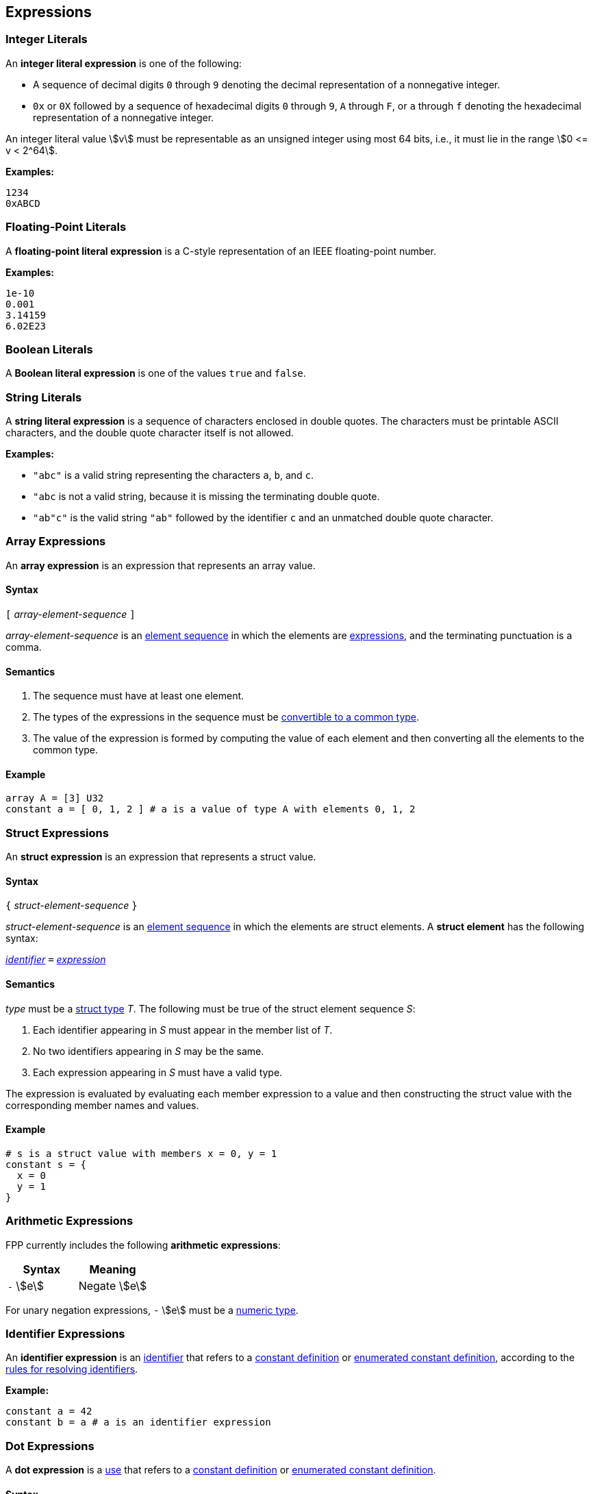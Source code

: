 == Expressions

=== Integer Literals

An *integer literal expression* is one of the following:

* A sequence of decimal digits `0` through `9` denoting the decimal
representation of a nonnegative integer.

* `0x` or `0X` followed by a sequence of hexadecimal digits
`0` through `9`, `A` through `F`, or `a` through `f` denoting the hexadecimal 
representation of a nonnegative
integer.

An integer literal value stem:[v] must be representable as an unsigned
integer using most 64 bits, i.e., it must lie in the range stem:[0 <= v < 2^64].

**Examples:**

[source,fpp]
----
1234
0xABCD
----

=== Floating-Point Literals

A *floating-point literal expression* is a C-style representation of an
IEEE floating-point number.

**Examples:**

[source,fpp]
----
1e-10
0.001
3.14159
6.02E23
----

=== Boolean Literals

A *Boolean literal expression* is one of the values `true` and `false`.


=== String Literals

A *string literal expression* is a sequence of characters enclosed in double quotes.
The characters must be printable ASCII characters, and the double
quote character itself is not allowed.

*Examples:*

* `"abc"` is a valid string representing the characters `a`, `b`, and `c`.

* `"abc` is not a valid string, because it is missing the terminating double quote.

* `"ab"c"` is the valid string `"ab"` followed by the identifier `c` and an 
unmatched double quote character.

=== Array Expressions

An *array expression* is an expression that represents an array value.

==== Syntax

`[` _array-element-sequence_ `]`

_array-element-sequence_ is an
<<Element-Sequences,element sequence>> in which the elements
are
<<Expressions,expressions>>, and the terminating punctuation
is a comma.

==== Semantics

. The sequence must have at least one element.

. The types of the expressions in the sequence must be
<<Type-Checking_Computing-a-Common-Type_Lists-of-Types,
convertible to a common type>>.

. The value of the expression is formed by computing
the value of each element and then converting all the
elements to the common type.

==== Example

[source,tnet]
----
array A = [3] U32
constant a = [ 0, 1, 2 ] # a is a value of type A with elements 0, 1, 2
----

=== Struct Expressions

An *struct expression* is an expression that represents a struct value.

==== Syntax

`{` _struct-element-sequence_ `}`

_struct-element-sequence_ is an
<<Element-Sequences,element sequence>> in which the elements
are struct elements.
A *struct element* has the following syntax:

<<Lexical-Elements_Identifiers,_identifier_>> `=` <<Expressions,_expression_>>

==== Semantics

_type_ must be a <<Types_Struct-Types,struct type>> _T_.
The following must be true of the struct element sequence _S_:

. Each identifier appearing in _S_ must appear in the member list of _T_.

. No two identifiers appearing in _S_ may be the same.

. Each expression appearing in _S_ must have a valid type.

The expression is evaluated by evaluating each member expression
to a value and then constructing the struct value with the
corresponding member names and values.

==== Example

[source,fpp]
----
# s is a struct value with members x = 0, y = 1
constant s = { 
  x = 0
  y = 1
}
----

=== Arithmetic Expressions

FPP currently includes the following *arithmetic expressions*:

[cols=",",options="header",]
|======================================
|Syntax
|Meaning

|`-` stem:[e]
|Negate stem:[e]

|======================================

For unary negation expressions, `-` stem:[e] must be
a <<Type-Checking_Internal-Types_Numeric-Types,numeric type>>.

=== Identifier Expressions

An *identifier expression* is an
<<Lexical-Elements_Identifiers,identifier>>
that refers to a
<<Definitions_Constant-Definitions,constant definition>>
or
<<Definitions_Enumerated-Constant-Definitions,enumerated constant definition>>, 
according to the 
<<Scoping-of-Names_Resolution-of-Identifiers,rules for resolving identifiers>>.

**Example:**

[source,fpp]
----
constant a = 42
constant b = a # a is an identifier expression
----

=== Dot Expressions

A *dot expression* is a
<<Definitions-and-Uses_Uses,use>>
that refers to a
<<Definitions_Constant-Definitions,constant definition>>
or
<<Definitions_Constant-Definitions,enumerated constant definition>>.

==== Syntax

<<Expressions,_expression_>>
`.`
<<Lexical-Elements_Identifiers,_identifier_>>

==== Semantics

The following rules give the meaning of a dot expression stem:[e]`.x`:

.  If stem:[e]`.x` is a
<<Scoping-of-Names_Qualified-Identifiers,qualified
identifier>> that represents one of the uses listed above according to
the
<<Scoping-of-Names_Resolution-of-Qualified-Identifiers,rules
for resolving qualified identifiers>>, then it evaluates to the value
stored in the corresponding <<Definitions,definition>>.

.  Otherwise stem:[e]`.x` is invalid.

==== Examples

===== Example 1

[source,fpp]
----
module M {
  constant a = 1
}
constant b = M.a # M.a evaluates to 1
----

===== Example 2

[source,fpp]
----
enum E { X = 0, Y = 1 }
constant a = E.X # E.X evaluates to 0
----

=== Precedence and Associativity

==== Precedence

Ambiguity in parsing expressions is resolved with the following
precedence ordering. Expressions appearing earlier in the ordering
have higher precedence. For example, `-a.b` is parsed as `-(a.b)`
and not `(-a).b`.

* Dot expressions _e_ `.` _e_.

* Unary minus expressions `-` _e_.

==== Associativity

For the current expression grammar, no associativity rules are required.
